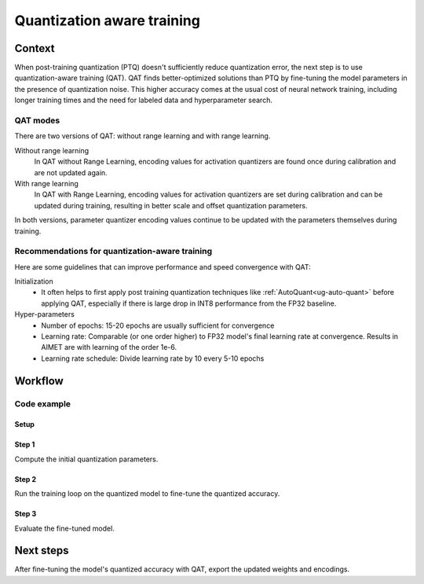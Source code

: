 .. _featureguide-qat:

###########################
Quantization aware training
###########################

Context
=======

When post-training quantization (PTQ) doesn't sufficiently reduce quantization error, the next step is to use quantization-aware training (QAT). QAT finds better-optimized solutions than PTQ by fine-tuning the model parameters in the presence of quantization noise. This higher accuracy comes at the usual cost of neural network training, including longer training times and the need for labeled data and hyperparameter search.

QAT modes
---------

There are two versions of QAT: without range learning and with range learning.

Without range learning
  In QAT without Range Learning, encoding values for activation quantizers are found once during calibration and are not updated again.

With range learning
  In QAT with Range Learning, encoding values for activation quantizers are set during calibration and can be updated during training, resulting in better scale and offset quantization parameters.

In both versions, parameter quantizer encoding values continue to be updated with the parameters themselves during training.

Recommendations for quantization-aware training
-----------------------------------------------

Here are some guidelines that can improve performance and speed convergence with QAT:

Initialization
    - It often helps to first apply post training quantization techniques like :ref:`AutoQuant<ug-auto-quant>` before applying QAT, especially if there is large drop in INT8 performance from the FP32 baseline.

Hyper-parameters
    - Number of epochs: 15-20 epochs are usually sufficient for convergence
    - Learning rate: Comparable (or one order higher) to FP32 model's final learning rate at convergence.
      Results in AIMET are with learning of the order 1e-6.
    - Learning rate schedule: Divide learning rate by 10 every 5-10 epochs


Workflow
========

Code example
------------

Setup
~~~~~

.. tab-set::
    :sync-group: platform

    .. tab-item:: PyTorch
        :sync: torch

        Setup the model, data loader, and training loops for training.

        .. literalinclude:: ../snippets/torch/apply_qat.py
            :language: python
            :start-after: # setup
            :end-before: # step_1

    .. tab-item:: TensorFlow
        :sync: tf

        .. literalinclude:: ../snippets/tensorflow/apply_qat.py
            :language: python
            :start-after: # pylint: disable=missing-docstring
            :end-before: # End of dataset

Step 1
~~~~~~

Compute the initial quantization parameters.

.. tab-set::
    :sync-group: platform

    .. tab-item:: PyTorch
        :sync: torch

        .. literalinclude:: ../snippets/torch/apply_qat.py
            :language: python
            :start-after: # step_1
            :end-before: # step_2

        **Output**
        ::

            PTQ model accuracy: 0.68016

    .. tab-item:: TensorFlow
        :sync: tf

        .. literalinclude:: ../snippets/tensorflow/apply_qat.py
            :language: python
            :start-after: # Step 1
            :end-before: # End of step 1

        **Output**
        ::

            PTQ model accuracy: 0.6583

Step 2
~~~~~~

Run the training loop on the quantized model to fine-tune the quantized accuracy.

.. tab-set::
    :sync-group: platform

    .. tab-item:: PyTorch
        :sync: torch

        .. literalinclude:: ../snippets/torch/apply_qat.py
            :language: python
            :start-after: # step_2
            :end-before: # step_3

    .. tab-item:: TensorFlow
        :sync: tf

        .. literalinclude:: ../snippets/tensorflow/apply_qat.py
            :language: python
            :start-after: # Step 2
            :end-before: # End of step 2

Step 3
~~~~~~

Evaluate the fine-tuned model.

.. tab-set::
    :sync-group: platform

    .. tab-item:: PyTorch
        :sync: torch

        .. literalinclude:: ../snippets/torch/apply_qat.py
            :language: python
            :start-after: # step_3
            :end-before: # step_4

        **Output**
        ::

            Model accuracy after QAT: 0.70838

    .. tab-item:: TensorFlow
        :sync: tf

        .. literalinclude:: ../snippets/tensorflow/apply_qat.py
            :language: python
            :start-after: # Step 3
            :end-before: # End of step 3

        **Output**
        ::

            Model accuracy after QAT: 0.6910

Next steps
==========

After fine-tuning the model's quantized accuracy with QAT, export the updated weights and encodings.

.. tab-set::
    :sync-group: platform

    .. tab-item:: PyTorch
        :sync: torch

        .. literalinclude:: ../snippets/torch/apply_qat.py
            :language: python
            :start-after: # step_4

    .. tab-item:: TensorFlow
        :sync: tf

        .. literalinclude:: ../snippets/tensorflow/apply_qat.py
            :language: python
            :start-after: # Step 4
            :end-before: # End of step 4

